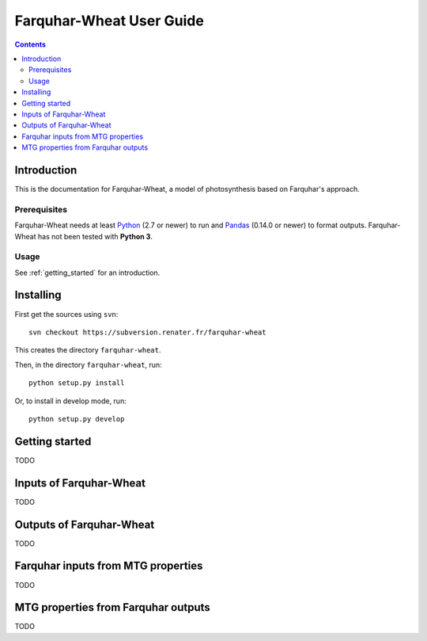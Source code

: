 
.. _farquharwheat_user:

Farquhar-Wheat User Guide
#########################

.. contents::

Introduction
============

This is the documentation for Farquhar-Wheat, a model of photosynthesis based on Farquhar's approach. 

Prerequisites
-------------

Farquhar-Wheat needs at least Python_ (2.7 or newer) to run and Pandas_ (0.14.0 or newer) to format outputs.
Farquhar-Wheat has not been tested with **Python 3**. 

.. _Python: http://www.python.org/
.. _Pandas: http://pandas.pydata.org/


Usage
-----

See :ref:`getting_started` for an introduction. 


Installing
==========

First get the sources using ``svn``:: 

  svn checkout https://subversion.renater.fr/farquhar-wheat
  
This creates the directory ``farquhar-wheat``.

Then, in the directory ``farquhar-wheat``, run::

  python setup.py install
  
Or, to install in develop mode, run::

  python setup.py develop
  

.. _getting_started:


Getting started
===============

TODO


Inputs of Farquhar-Wheat
========================

TODO


Outputs of Farquhar-Wheat
=========================

TODO


Farquhar inputs from MTG properties 
===================================

TODO


MTG properties from Farquhar outputs 
====================================

TODO


